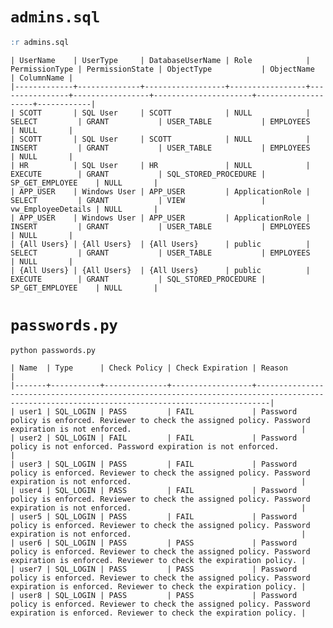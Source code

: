 * =admins.sql=

#+begin_src sql
:r admins.sql
#+end_src

#+begin_src text
| UserName    | UserType     | DatabaseUserName | Role            | PermissionType | PermissionState | ObjectType           | ObjectName         | ColumnName |
|-------------+--------------+------------------+-----------------+----------------+-----------------+----------------------+--------------------+------------|
| SCOTT       | SQL User     | SCOTT            | NULL            | SELECT         | GRANT           | USER_TABLE           | EMPLOYEES          | NULL       |
| SCOTT       | SQL User     | SCOTT            | NULL            | INSERT         | GRANT           | USER_TABLE           | EMPLOYEES          | NULL       |
| HR          | SQL User     | HR               | NULL            | EXECUTE        | GRANT           | SQL_STORED_PROCEDURE | SP_GET_EMPLOYEE    | NULL       |
| APP_USER    | Windows User | APP_USER         | ApplicationRole | SELECT         | GRANT           | VIEW                 | vw_EmployeeDetails | NULL       |
| APP_USER    | Windows User | APP_USER         | ApplicationRole | INSERT         | GRANT           | USER_TABLE           | EMPLOYEES          | NULL       |
| {All Users} | {All Users}  | {All Users}      | public          | SELECT         | GRANT           | USER_TABLE           | EMPLOYEES          | NULL       |
| {All Users} | {All Users}  | {All Users}      | public          | EXECUTE        | GRANT           | SQL_STORED_PROCEDURE | SP_GET_EMPLOYEE    | NULL       |
#+end_src

* =passwords.py=

#+begin_src shell
python passwords.py
#+end_src

#+begin_src text
| Name  | Type      | Check Policy | Check Expiration | Reason                                                                                                                                        |
|-------+-----------+--------------+------------------+-----------------------------------------------------------------------------------------------------------------------------------------------|
| user1 | SQL_LOGIN | PASS         | FAIL             | Password policy is enforced. Reviewer to check the assigned policy. Password expiration is not enforced.                                      |
| user2 | SQL_LOGIN | FAIL         | FAIL             | Password policy is not enforced. Password expiration is not enforced.                                                                         |
| user3 | SQL_LOGIN | PASS         | FAIL             | Password policy is enforced. Reviewer to check the assigned policy. Password expiration is not enforced.                                      |
| user4 | SQL_LOGIN | PASS         | FAIL             | Password policy is enforced. Reviewer to check the assigned policy. Password expiration is not enforced.                                      |
| user5 | SQL_LOGIN | PASS         | FAIL             | Password policy is enforced. Reviewer to check the assigned policy. Password expiration is not enforced.                                      |
| user6 | SQL_LOGIN | PASS         | PASS             | Password policy is enforced. Reviewer to check the assigned policy. Password expiration is enforced. Reviewer to check the expiration policy. |
| user7 | SQL_LOGIN | PASS         | PASS             | Password policy is enforced. Reviewer to check the assigned policy. Password expiration is enforced. Reviewer to check the expiration policy. |
| user8 | SQL_LOGIN | PASS         | PASS             | Password policy is enforced. Reviewer to check the assigned policy. Password expiration is enforced. Reviewer to check the expiration policy. |
#+end_src
